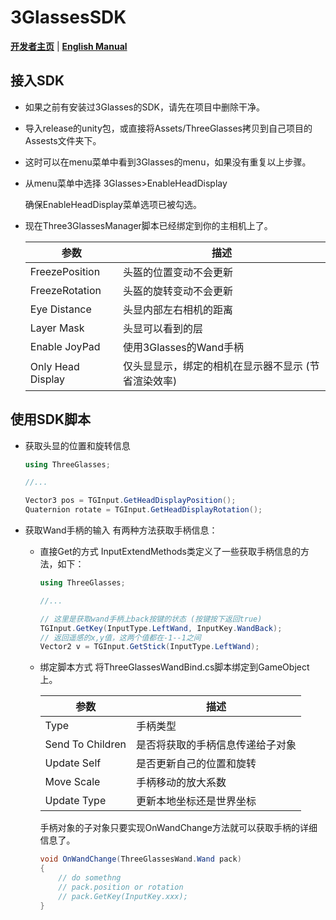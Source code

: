 #+STYLE: <link rel="stylesheet" type="text/css" href="./README/org-manual.css" />

[[./README/icon.png]]
* 3GlassesSDK
*[[http://dev.vrshow.com/][开发者主页]]* | *[[./README.org][English Manual]]*

** 接入SDK
- 如果之前有安装过3Glasses的SDK，请先在项目中删除干净。
- 导入release的unity包，或直接将Assets/ThreeGlasses拷贝到自己项目的Assests文件夹下。
- 这时可以在menu菜单中看到3Glasses的menu，如果没有重复以上步骤。
- 从menu菜单中选择 3Glasses>EnableHeadDisplay

   [[./README/EnableHeadDisplay.png]]

   确保EnableHeadDisplay菜单选项已被勾选。
- 现在Three3GlassesManager脚本已经绑定到你的主相机上了。
  
  [[./README/TreeGlassesCameraProperty.png]]

  #+ATTR_HTML: :border 2 :rules all :frame border
   | 参数              | 描述                                                |
   |-------------------+-----------------------------------------------------|
   | FreezePosition    | 头盔的位置变动不会更新                              |
   | FreezeRotation    | 头盔的旋转变动不会更新                              |
   | Eye Distance      | 头显内部左右相机的距离                              |
   | Layer Mask        | 头显可以看到的层                                    |
   | Enable JoyPad     | 使用3Glasses的Wand手柄                              |
   | Only Head Display | 仅头显显示，绑定的相机在显示器不显示 (节省渲染效率) |
** 使用SDK脚本

- 获取头显的位置和旋转信息
  #+BEGIN_SRC csharp
using ThreeGlasses;

//...

Vector3 pos = TGInput.GetHeadDisplayPosition();
Quaternion rotate = TGInput.GetHeadDisplayRotation();
#+END_SRC
- 获取Wand手柄的输入
  有两种方法获取手柄信息：
  + 直接Get的方式
    InputExtendMethods类定义了一些获取手柄信息的方法，如下：
    #+BEGIN_SRC csharp
using ThreeGlasses;

//...

// 这里是获取wand手柄上back按键的状态 (按键按下返回true)
TGInput.GetKey(InputType.LeftWand, InputKey.WandBack);
// 返回遥感的x,y值，这两个值都在-1--1之间
Vector2 v = TGInput.GetStick(InputType.LeftWand);
#+END_SRC
  + 绑定脚本方式
    将ThreeGlassesWandBind.cs脚本绑定到GameObject上。

    [[./README/TreeGlassesWandBindProperty.png]]

    #+ATTR_HTML: :border 2 :rules all :frame border
    | 参数             | 描述                             |
    |------------------+----------------------------------|
    | Type             | 手柄类型                         |
    | Send To Children | 是否将获取的手柄信息传递给子对象 |
    | Update Self      | 是否更新自己的位置和旋转         |
    | Move Scale       | 手柄移动的放大系数               |
    | Update Type      | 更新本地坐标还是世界坐标         |

    手柄对象的子对象只要实现OnWandChange方法就可以获取手柄的详细信息了。
    #+BEGIN_SRC csharp
  void OnWandChange(ThreeGlassesWand.Wand pack)
  {
      // do somethng
      // pack.position or rotation
      // pack.GetKey(InputKey.xxx);
  }
#+END_SRC
